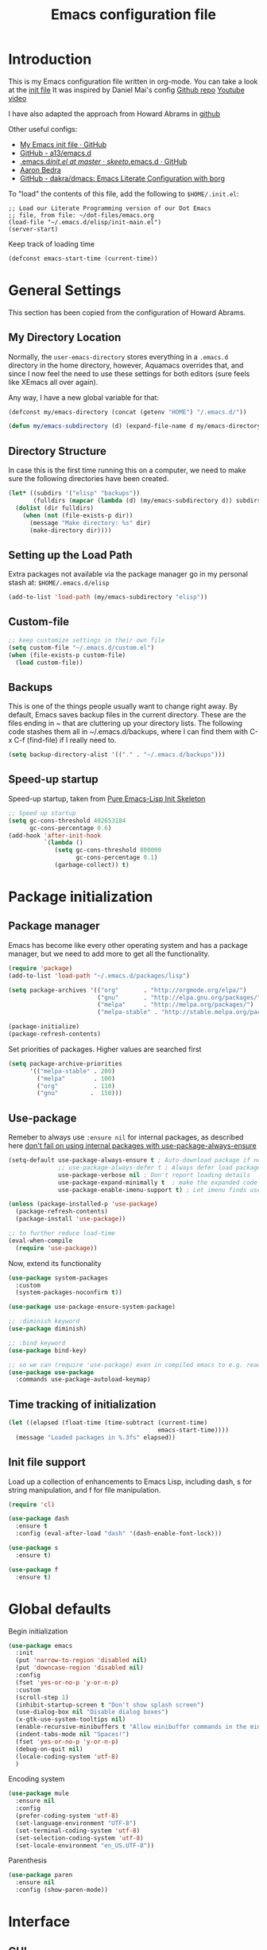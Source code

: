 #+TITLE: Emacs configuration file
#+AUTHOR: Carlos Perez
#+EMAIL: carlosperezmolano@gmail.com

#+DESCRIPTION: A literate programming version of my Emacs Initialization script, loaded by the .emacs file.
#+PROPERTY:    header-args:emacs-lisp  :tangle ~/.emacs.d/elisp/init-main.el
#+PROPERTY:    header-args:shell  :tangle no
#+PROPERTY:    header-args        :results silent   :eval no-export   :comments org
#+OPTIONS:     num:nil toc:nil todo:nil tasks:nil tags:nil
#+OPTIONS:     skip:nil author:nil email:nil creator:nil timestamp:nil

* Introduction
This is my Emacs configuration file written in org-mode. You can take a look at
the [[file:./init.el][init file]]
It was inspired by Daniel Mai's config
[[https://github.com/danielmai/.emacs.d][Github repo]]
[[https://www.youtube.com/watch?v=gRb3bq0NiXY&feature=iv&src_vid=VIuOwIBL-ZU&annotation_id=annotation_1954847607][Youtube video]]

I have also adapted the approach from Howard Abrams in [[https://github.com/howardabrams/dot-files/blob/master/emacs.org][github]]

Other useful configs:
 - [[https://gist.github.com/nilsdeppe/7645c096d93b005458d97d6874a91ea9][My Emacs init file · GitHub]]
 - [[https://github.com/a13/emacs.d][GitHub - a13/emacs.d]]
 - [[https://github.com/skeeto/.emacs.d/blob/master/init.el][.emacs.d/init.el at master · skeeto/.emacs.d · GitHub]]
 - [[http://aaronbedra.com/emacs.d/][Aaron Bedra]]
 - [[https://github.com/dakra/dmacs][GitHub - dakra/dmacs: Emacs Literate Configuration with borg]]

To "load" the contents of this file, add the following to =$HOME/.init.el=:

#+BEGIN_SRC elisp :tangle ~/.emacs.d/init.el
;; Load our Literate Programming version of our Dot Emacs
;; file, from file: ~/dot-files/emacs.org
(load-file "~/.emacs.d/elisp/init-main.el")
(server-start)
#+END_SRC

Keep track of loading time
#+BEGIN_SRC emacs-lisp
(defconst emacs-start-time (current-time))
#+END_SRC

* General Settings
This section has been copied from the configuration of Howard Abrams.
** My Directory Location

Normally, the =user-emacs-directory= stores everything in a
=.emacs.d= directory in the home directory, however, Aquamacs
overrides that, and since I now feel the need to use these settings
for both editors (sure feels like XEmacs all over again).

Any way, I have a new global variable for that:

#+BEGIN_SRC emacs-lisp
(defconst my/emacs-directory (concat (getenv "HOME") "/.emacs.d/"))

(defun my/emacs-subdirectory (d) (expand-file-name d my/emacs-directory))
#+END_SRC

** Directory Structure

In case this is the first time running this on a computer, we need
to make sure the following directories have been created.

#+BEGIN_SRC emacs-lisp
(let* ((subdirs '("elisp" "backups"))
       (fulldirs (mapcar (lambda (d) (my/emacs-subdirectory d)) subdirs)))
  (dolist (dir fulldirs)
    (when (not (file-exists-p dir))
      (message "Make directory: %s" dir)
      (make-directory dir))))
#+END_SRC

** Setting up the Load Path

Extra packages not available via the package manager go in my personal stash
at: =$HOME/.emacs.d/elisp=

#+BEGIN_SRC emacs-lisp
(add-to-list 'load-path (my/emacs-subdirectory "elisp"))
#+END_SRC

** Custom-file
#+BEGIN_SRC emacs-lisp
;; keep customize settings in their own file
(setq custom-file "~/.emacs.d/custom.el")
(when (file-exists-p custom-file)
  (load custom-file))
#+END_SRC

** Backups
This is one of the things people usually want to change right away.
By default, Emacs saves backup files in the current directory. These
are the files ending in ~ that are cluttering up your directory
lists. The following code stashes them all in ~/.emacs.d/backups,
where I can find them with C-x C-f (find-file) if I really need to.

#+BEGIN_SRC emacs-lisp
(setq backup-directory-alist '(("." . "~/.emacs.d/backups")))
#+END_SRC

** Speed-up startup
Speed-up startup, taken from [[https://yiufung.net/post/pure-emacs-lisp-init-skeleton/][Pure Emacs-Lisp Init Skeleton]] 
#+BEGIN_SRC emacs-lisp
;; Speed up startup
(setq gc-cons-threshold 402653184
      gc-cons-percentage 0.6)
(add-hook 'after-init-hook
          `(lambda ()
             (setq gc-cons-threshold 800000
                   gc-cons-percentage 0.1)
             (garbage-collect)) t)
#+END_SRC

* Package initialization
** Package manager
Emacs has become like every other operating system and has a package manager,
but we need to add more to get all the functionality.
#+BEGIN_SRC emacs-lisp
(require 'package)
(add-to-list 'load-path "~/.emacs.d/packages/lisp")

(setq package-archives '(("org"       . "http://orgmode.org/elpa/")
                         ("gnu"       . "http://elpa.gnu.org/packages/")
                         ("melpa"     . "http://melpa.org/packages/")
                         ("melpa-stable" . "http://stable.melpa.org/packages/")))
 
(package-initialize)
(package-refresh-contents)
#+END_SRC

Set priorities of packages. Higher values are searched first
#+BEGIN_SRC emacs-lisp
(setq package-archive-priorities
      '(("melpa-stable" . 200)
        ("melpa"        . 100)
        ("org"          . 110)
        ("gnu"         .  150)))
#+END_SRC

** Use-package
Remeber to always use ~:ensure nil~ for internal packages, as described here
[[https://github.com/jwiegley/use-package/issues/243][don't fail on using internal packages with use-package-always-ensure]]

#+BEGIN_SRC emacs-lisp
(setq-default use-package-always-ensure t ; Auto-download package if not exists
              ;; use-package-always-defer t ; Always defer load package to speed up startup
              use-package-verbose nil ; Don't report loading details
              use-package-expand-minimally t  ; make the expanded code as minimal as possible
              use-package-enable-imenu-support t) ; Let imenu finds use-package definitions

(unless (package-installed-p 'use-package)
  (package-refresh-contents)
  (package-install 'use-package))

;; to further reduce load-time
(eval-when-compile
  (require 'use-package))
#+END_SRC

Now, extend its functionality

#+BEGIN_SRC emacs-lisp
(use-package system-packages
  :custom
  (system-packages-noconfirm t))

(use-package use-package-ensure-system-package)

;; :diminish keyword
(use-package diminish)

;; :bind keyword
(use-package bind-key)

;; so we can (require 'use-package) even in compiled emacs to e.g. read docs
(use-package use-package
  :commands use-package-autoload-keymap)
#+END_SRC

** Time tracking of initialization

#+BEGIN_SRC emacs-lisp
(let ((elapsed (float-time (time-subtract (current-time)
                                          emacs-start-time))))
  (message "Loaded packages in %.3fs" elapsed))
#+END_SRC

** Init file support
Load up a collection of enhancements to Emacs Lisp, including dash, s for
string manipulation, and f for file manipulation.
#+BEGIN_SRC emacs-lisp
(require 'cl)

(use-package dash
  :ensure t
  :config (eval-after-load "dash" '(dash-enable-font-lock)))

(use-package s
  :ensure t)

(use-package f
  :ensure t)

#+END_SRC

* Global defaults
Begin initialization
#+BEGIN_SRC emacs-lisp
(use-package emacs
  :init
  (put 'narrow-to-region 'disabled nil)
  (put 'downcase-region 'disabled nil)
  :config
  (fset 'yes-or-no-p 'y-or-n-p)
  :custom
  (scroll-step 1)
  (inhibit-startup-screen t "Don't show splash screen")
  (use-dialog-box nil "Disable dialog boxes")
  (x-gtk-use-system-tooltips nil)
  (enable-recursive-minibuffers t "Allow minibuffer commands in the minibuffer")
  (indent-tabs-mode nil "Spaces!")
  (fset 'yes-or-no-p 'y-or-n-p)
  (debug-on-quit nil)
  (locale-coding-system 'utf-8)
  )
#+END_SRC

Encoding system
   #+BEGIN_SRC emacs-lisp
(use-package mule
  :ensure nil
  :config
  (prefer-coding-system 'utf-8)
  (set-language-environment "UTF-8")
  (set-terminal-coding-system 'utf-8)
  (set-selection-coding-system 'utf-8)
  (set-locale-environment "en_US.UTF-8"))
#+END_SRC

Parenthesis
   #+BEGIN_SRC emacs-lisp
(use-package paren
  :ensure nil
  :config (show-paren-mode))
#+END_SRC

* Interface
** GUI
Disable gui elements we don't need:
#+BEGIN_SRC emacs-lisp
(use-package tool-bar
  :ensure nil
  :config
  (tool-bar-mode -1))

(use-package scroll-bar
  :ensure nil
  :config
  (scroll-bar-mode -1))

(use-package menu-bar
  :ensure nil
  :config
  (menu-bar-mode -1)
  :bind
  ([S-f10] . menu-bar-mode))

(use-package tooltip
  :ensure nil
  :custom
  (tooltip-mode -1))
#+END_SRC

Add those we want instead:
#+BEGIN_SRC emacs-lisp
(use-package time
  :defer t
  :custom
  (display-time-default-load-average nil)
  (display-time-24hr-format t)
  :config
  (display-time-mode t))
#+END_SRC

Fancy stuff
   #+BEGIN_SRC emacs-lisp
(use-package all-the-icons
  :ensure t
  :defer t
  :config
  (setq all-the-icons-mode-icon-alist
        `(,@all-the-icons-mode-icon-alist
          (package-menu-mode all-the-icons-octicon "package" :v-adjust 0.0)
          (jabber-chat-mode all-the-icons-material "chat" :v-adjust 0.0)
          (jabber-roster-mode all-the-icons-material "contacts" :v-adjust 0.0)
          (telega-chat-mode all-the-icons-fileicon "telegram" :v-adjust 0.0
                            :face all-the-icons-blue-alt)
          (telega-root-mode all-the-icons-material "contacts" :v-adjust 0.0))))

(use-package all-the-icons-dired
  :ensure t
  :hook
  (dired-mode . all-the-icons-dired-mode))

(use-package all-the-icons-ivy
  :ensure t
  :after ivy
  :custom
  (all-the-icons-ivy-buffer-commands '() "Don't use for buffers.")
  :config
  (all-the-icons-ivy-setup))

(use-package doom-modeline
  :ensure t
  :hook
  (after-init . doom-modeline-init)
  :custom
  (doom-modeline-major-mode-icon t)
  (doom-modeline-buffer-file-name-style 'buffer-name)
  (doom-modeline-icon t))
#+END_SRC

And the winner is…
#+BEGIN_SRC emacs-lisp
(use-package winner
  :config
  (winner-mode 1))
#+END_SRC

* Function definitions
** Terminal or GUI

#+BEGIN_SRC emacs-lisp

(defun is-in-terminal()
  "Returns true if emacs is running in a terminal"
    (not (display-graphic-p)))

(defmacro when-term (&rest body)
  "Works just like `progn' but will only evaluate expressions
   in VAR when Emacs is running in a terminal else just nil."
  `(when (is-in-terminal) ,@body))

(defmacro when-not-term (&rest body)
  "Works just like `progn' but will only evaluate expressions
   in VAR when Emacs is running in a terminal else just nil."
  `(when (not (is-in-terminal)) ,@body))
#+END_SRC

** Tangle automatically 

#+BEGIN_SRC emacs-lisp
(defun my/tangle-dotfiles ()
  "If the current file is in '~/dot-files', the code blocks are tangled"
  (when (equal (file-name-directory (directory-file-name buffer-file-name))
               (concat (getenv "HOME") "/dot-files/"))
    (org-babel-tangle)
    (message "%s tangled" buffer-file-name)))

(add-hook 'after-save-hook #'my/tangle-dotfiles)
#+END_SRC

** Disable all themes
#+BEGIN_SRC emacs-lisp
(defun cp/disable-all-themes ()
  (interactive)
  (mapc #'disable-theme custom-enabled-themes))
#+END_SRC

* Theme
All this configuration is taken from [[https://www.greghendershott.com/2017/02/emacs-themes.html][Emacs Themes]]
** Advice and hooks
#+BEGIN_SRC emacs-lisp
;;; Theme hooks

(defvar cp/theme-hooks nil
  "((theme-id . function) ...)")

(defun cp/add-theme-hook (theme-id hook-func)
  (add-to-list 'cp/theme-hooks (cons theme-id hook-func)))

(defun cp/load-theme-advice (f theme-id &optional no-confirm no-enable &rest args)
  "Enhances `load-theme' in two ways:
1. Disables enabled themes for a clean slate.
2. Calls functions registered using `cp/add-theme-hook'."
  (unless no-enable
    (cp/disable-all-themes))
  (prog1
      (apply f theme-id no-confirm no-enable args)
    (unless no-enable
      (pcase (assq theme-id cp/theme-hooks)
        (`(,_ . ,f) (funcall f))))))

(advice-add 'load-theme
            :around
            #'cp/load-theme-advice)

#+END_SRC

** Material theme
#+BEGIN_SRC emacs-lisp
(use-package material-theme
  :ensure t
  :defer t
  :init
  (defun cp/material-theme-hook ()
    (loop for n from 1 to 8
          do (set-face-attribute (intern-soft (format "org-level-%s" n))
                                 nil
                                 :height     'unspecified
                                 :background 'unspecified
                                 :box        'unspecified)))
  (cp/add-theme-hook 'material       #'cp/material-theme-hook)
  (cp/add-theme-hook 'material-light #'cp/material-theme-hook))
#+END_SRC

** Solarized theme
Here's some configuration for [[https://github.com/bbatsov/solarized-emacs/][bbatsov's solarized themes]].

#+begin_src emacs-lisp
(use-package solarized-theme
  :ensure t
  :defer t
  :init
  ;; (defun cp/solarized-theme-hook ()
  ;;   (set-face-attribute 'font-lock-constant-face nil :weight 'normal)
  ;;   (set-face-attribute 'font-lock-function-name-face nil :weight 'bold))
  
  ;; (cp/add-theme-hook 'solarized-dark  #'cp/solarized-theme-hook)
  ;; (cp/add-theme-hook 'solarized-light #'cp/solarized-theme-hook)
  :config
  (setq solarized-use-variable-pitch nil
        solarized-use-less-bold t
        solarized-use-more-italic nil
        solarized-distinct-doc-face t
        solarized-high-contrast-mode-line t
        ;; I find different font sizes irritating.
        solarized-height-minus-1 1.0
        solarized-height-plus-1 1.0
        solarized-height-plus-2 1.0
        solarized-height-plus-3 1.0
        solarized-height-plus-4 1.0))
#+end_src

** Smart mode line 
   [[https://github.com/Malabarba/smart-mode-line][Github page]]
#+begin_src emacs-lisp              
;;(setq sml/theme 'light)
;;(sml/setup)
#+end_src

** Use this theme
#+BEGIN_SRC emacs-lisp
(load-theme 'solarized-light t)
#+END_SRC

* Text
** Line wrapping
#+BEGIN_SRC emacs-lisp
(add-hook 'text-mode-hook 'auto-fill-mode)
(add-hook 'prog-mode-hook 'auto-fill-mode)

;; set column width to 79 and visual line mode
(setq-default fill-column 79)
(global-visual-line-mode 1)

#+END_SRC

* Writing
** Writegood mode

#+BEGIN_SRC emacs-lisp
(use-package writegood-mode
  :ensure t
  :defer t
  :config
  (global-set-key "\C-cg" 'writegood-mode)
)
#+END_SRC

** Wordcount mode

#+BEGIN_SRC emacs-lisp
(use-package wc-mode
  :ensure t
  :defer t
  :config
  (global-set-key "\C-cw" 'wc-mode)
)
#+END_SRC

** org-wc

#+BEGIN_SRC emacs-lisp
(use-package org-wc
  :ensure t
  :defer t
  :config
)
#+END_SRC

* Ivy 
Great explanation from [[https://sam217pa.github.io/2016/09/13/from-helm-to-ivy/][here]]

#+BEGIN_SRC emacs-lisp
(use-package ivy :ensure t
  :diminish (ivy-mode . "")
  :bind
  (:map ivy-mode-map
   ("C-'" . ivy-avy))
  :config
  (ivy-mode 1)
  ;; add ‘recentf-mode’ and bookmarks to ‘ivy-switch-buffer’.
  (setq ivy-use-virtual-buffers t)
  ;; number of result lines to display
  (setq ivy-height 10)
  ;; does not count candidates
  (setq ivy-count-format "")
  ;; no regexp by default
  (setq ivy-initial-inputs-alist nil)
  ;; configure regexp engine.
  (setq ivy-re-builders-alist
	;; allow input not in order
        '((t   . ivy--regex-ignore-order))))
#+END_SRC

* Swiper

Taken from C'est la Z [[http://cestlaz.github.io/posts/using-emacs-6-swiper/][link]]

#+BEGIN_SRC emacs-lisp
;; it looks like counsel is a requirement for swiper
(use-package counsel
  :ensure t
  )

(use-package swiper
  :ensure try
  :config
  (progn
    (ivy-mode 1)
    (setq ivy-use-virtual-buffers t)
    (global-set-key "\C-s" 'swiper)
    (global-set-key (kbd "C-c C-r") 'ivy-resume)
    (global-set-key (kbd "<f6>") 'ivy-resume)
    (global-set-key (kbd "M-x") 'counsel-M-x)
    (global-set-key (kbd "C-x C-f") 'counsel-find-file)
    (global-set-key (kbd "<f1> f") 'counsel-describe-function)
    (global-set-key (kbd "<f1> v") 'counsel-describe-variable)
    (global-set-key (kbd "<f1> l") 'counsel-load-library)
    (global-set-key (kbd "<f2> i") 'counsel-info-lookup-symbol)
    (global-set-key (kbd "<f2> u") 'counsel-unicode-char)
    (global-set-key (kbd "C-c g") 'counsel-git)
    (global-set-key (kbd "C-c j") 'counsel-git-grep)
    (global-set-key (kbd "C-c k") 'counsel-ag)
    (global-set-key (kbd "C-x l") 'counsel-locate)
    (global-set-key (kbd "C-S-o") 'counsel-rhythmbox)
    (define-key read-expression-map (kbd "C-r") 'counsel-expression-history)
    ))
#+END_SRC

* Company
Company is a text completion framework for Emacs. The name stands for "complete
anything". It uses pluggable back-ends and front-ends to retrieve and display
completion candidates.
[[http://company-mode.github.io/][official page]]

#+BEGIN_SRC emacs-lisp
(use-package company
  :ensure t
  :config (add-hook 'after-init-hook 'global-company-mode)
  (add-to-list 'company-backends 'company-ob-ipython))
#+END_SRC

#+RESULTS:
: t

* Auctex
 #+BEGIN_SRC emacs-lisp

(use-package tex
:ensure auctex)

;;View LaTex compiled pdf in emacs
(setq TeX-view-program-list '(("Emacs" "emacsclient %o")))
(setq TeX-view-program-selection '((output-pdf "Emacs")))

;;correlate SyncTeX
(server-start)
(add-hook 'LaTeX-mode-hook 'TeX-PDF-mode)
(add-hook 'LaTeX-mode-hook 'TeX-source-correlate-mode)
(setq TeX-source-correlate-method 'synctex)
(setq TeX-source-correlate-start-server t)

;;latexMk
(require 'auctex-latexmk)
(auctex-latexmk-setup) 

;;CDLaTeX
(add-hook 'LaTeX-mode-hook 'turn-on-cdlatex) ;with AUCTeX LaTeX mode


;;reftex
;; Turn on RefTeX in AUCTeX
(add-hook 'LaTeX-mode-hook 'turn-on-reftex)
;; Activate nice interface between RefTeX and AUCTeX
(setq reftex-plug-into-AUCTeX t)
 #+END_SRC

* Pdf Tools
#+BEGIN_SRC emacs-lisp :results silent

  (use-package pdf-tools
    :ensure t
    :pin manual ;; manually update
    :config
    ;; initialise
    (pdf-tools-install)
    ;; open pdfs scaled to fit page
    (setq-default pdf-view-display-size 'fit-page)
     ;; use normal isearch
    (define-key pdf-view-mode-map (kbd "C-s") 'isearch-forward)
    ;; more fine-grained zooming
    (setq pdf-view-resize-factor 1.1)

    ;; keyboard shortcuts
    (define-key pdf-view-mode-map (kbd "h") 'pdf-annot-add-highlight-markup-annotation)
    (define-key pdf-view-mode-map (kbd "t") 'pdf-annot-add-text-annotation)
    (define-key pdf-view-mode-map (kbd "D") 'pdf-annot-delete))


  (use-package org-pdfview
    :ensure t)

#+END_SRC

** Interleave

#+BEGIN_SRC emacs-lisp :results silent
(use-package interleave
  :ensure t
  :config
  )

#+END_SRC

* Org mode
Org-mode, as it says on the [[http://orgmode.org/][official web page]] is for keeping notes, maintaining
ToDo lists, doing project planning, and authoring with a fast and effective
plain-text system. You can find a quick tutorial [[http://orgmode.org/worg/org-tutorials/org4beginners.html][here]].

There is an extensive config file from [[http://doc.norang.ca/org-mode.html][Bernt Hansen]] that I hope to continue
implementing.

#+BEGIN_SRC emacs-lisp
(require 'init-org-mode)
#+END_SRC
 
** Basic configuration
*** General
#+BEGIN_SRC emacs-lisp :results silent

;; prevent demoting heading also shifting text inside sections
(setq org-adapt-indentation nil)

;; Enable org export to odt (OpenDocument Text)
;; It is disabled by default in org 8.x
(require 'ox-odt nil t)
(require 'ox-beamer nil t)

;; electric pair
(add-hook 'org-mode-hook
          (lambda () 
            (modify-syntax-entry ?~ "$~" org-mode-syntax-table)
            ))
;; utf-8
(modify-coding-system-alist 'file "" 'utf-8-unix)

#+END_SRC

Adapt for org mode 9.0. 
[[https://lists.gnu.org/archive/html/emacs-orgmode/2016-11/msg00176.html]]

#+BEGIN_SRC emacs-lisp :results silent

;;pdftools
;;(add-to-list 'org-file-apps '("\\.pdf\\'" . org-pdfview-open))
;;(add-to-list 'org-file-apps '("\\.pdf::\\([[:digit:]]+\\)\\'" . org-pdfview-open))

(add-to-list 'org-file-apps 
             '("\\.pdf\\'" . (lambda (file link) (org-pdfview-open link))))

#+END_SRC

Other general config
#+BEGIN_SRC emacs-lisp
;; set maximum indentation for description lists
(setq org-list-description-max-indent 5)

;; prevent demoting heading also shifting text inside sections
(setq org-adapt-indentation nil)

#+END_SRC

*** Inline images

#+BEGIN_SRC emacs-lisp
(when-not-term
(setq org-startup-with-inline-images t)
)

;;(setq org-image-actual-width t)
;;(setq org-image-actual-width 400)

#+END_SRC

*** Live refresh of inline images
Taken from this Stack Exchange [[http://emacs.stackexchange.com/questions/3302/live-refresh-of-inline-images-with-org-display-inline-images][post]] 
#+BEGIN_SRC emacs-lisp

(defun shk-fix-inline-images ()
  (when org-inline-image-overlays
    (org-redisplay-inline-images)))

(eval-after-load 'org
  (add-hook 'org-babel-after-execute-hook 'shk-fix-inline-images))

#+END_SRC

*** Latex
#+BEGIN_SRC emacs-lisp
;;(setq org-format-latex-options (plist-put org-format-latex-options :scale 1.5))

;;CDLaTeX
(add-hook 'org-mode-hook 'turn-on-org-cdlatex)

;; use LaTeXMK
;;(setq org-latex-pdf-process (list "latexmk"))

;; MathML
;;(setq org-latex-to-mathml-convert-command
;;      "latexmlmath \"%i\" --presentationmathml=%o")
#+END_SRC

Turn on some packages by default

#+BEGIN_SRC emacs-lisp :results silent
(add-to-list 'org-latex-packages-alist '("margin=3cm" "geometry"))
(add-to-list 'org-latex-packages-alist '("" "siunitx"))
(add-to-list 'org-latex-packages-alist '("" "amsmath"))
(add-to-list 'org-latex-packages-alist '("" "amssymb"))
(add-to-list 'org-latex-packages-alist '("" "tikz" t))

#+END_SRC

Add support for ~minted~ package to have a pretty \LaTeX output for source code
blocks

#+BEGIN_SRC emacs-lisp :results silent
;;Minted
(setq org-latex-listings 'minted
      org-latex-packages-alist '(("" "minted"))
      org-latex-pdf-process
      '("pdflatex -shell-escape -interaction nonstopmode -synctex=1 -output-directory %o %f"
        "pdflatex -shell-escape -interaction nonstopmode -synctex=1 -output-directory %o %f"))

(add-to-list 'org-latex-packages-alist
             '("" "tikz" t))

(eval-after-load "preview"
  '(add-to-list 'preview-default-preamble "\\PreviewEnvironment{tikzpicture}" t))

(setq org-latex-create-formula-image-program 'imagemagick)

(require 'ox-latex)
(add-to-list 'org-latex-packages-alist '("cache=false" "minted" nil))
(add-to-list 'org-latex-minted-langs '(ipython "python"))

#+END_SRC

Org Latex highlight

#+BEGIN_SRC emacs-lisp :results silent
(setq org-highlight-latex-and-related '(latex))
#+END_SRC

Add moderncv class
https://tex.stackexchange.com/questions/386620/export-into-pdf-a-moderncv-org-mode-file-mactex

#+BEGIN_SRC emacs-lisp :results silent
(with-eval-after-load 'ox-latex
  (add-to-list 'org-latex-classes
               '("moderncv"
                 "\\documentclass{moderncv}"
                 ("\\section{%s}" . "\\section*{%s}")
                 ("\\subsection{%s}" . "\\subsection*{%s}"))))

;; (setq org-latex-default-packages-alist
;;       (-remove-item
;;        '("" "hyperref" nil)
;;        org-latex-default-packages-alist))
#+END_SRC

*** Timer
#+BEGIN_SRC emacs-lisp :results silent
;;(setq org-clock-sound nil) ;; no sound
(setq org-clock-sound t) ;; Standard Emacs beep

#+END_SRC

*** Org-cliplink
A simple command that takes a URL from the clipboard and inserts an org-mode
link with a title of a page found by the URL into the current buffer.
[[https://github.com/rexim/org-cliplink][GitHub - rexim/org-cliplink: Insert org-mode links from clipboard]]

#+BEGIN_SRC emacs-lisp :results silent
(use-package org-cliplink
  :ensure try
  :config
  (global-set-key (kbd "C-x p i") 'org-cliplink)
  )
#+END_SRC

*** Org download
Drag and drop images to Emacs org-mode
[[https://github.com/abo-abo/org-download][GitHub - abo-abo/org-download: Drag and drop images to Emacs org-mode]]

#+BEGIN_SRC emacs-lisp
(use-package org-download
  :ensure t)
#+END_SRC

** TODO Org-reveal
No longer mantained, need to change to org-re-reveal
:PROPERTIES:
:header-args:    :tangle no
:END:

#+BEGIN_SRC emacs-lisp :results silent

(use-package ox-reveal
  :ensure ox-reveal
  :config
  (setq org-reveal-mathjax t)
  (setq org-reveal-root ""))

#+END_SRC

** Org Babel
*** General configuration

(require 'ob-ipython)

You can add more languages with (language . t)
#+begin_src emacs-lisp :results silent
(org-babel-do-load-languages
 'org-babel-load-languages
 '((python . t)
   (ipython . t)
   (C . t)
   (calc . t)
   (latex . t)
   (emacs-lisp . t)
   (shell . t)
   (R . t)
   (ledger . t)
   (js         . t)
   (perl       . t)
   (clojure    . t)
   (ruby       . t)
   (dot        . t)
   (css        . t)
   (plantuml   . t)
   (ditaa      . t)
   ))

(defun my-org-confirm-babel-evaluate (lang body)
  "Do not confirm evaluation for these languages."
  (not (or (string= lang "C")
           (string= lang "python")
           (string= lang "emacs-lisp")
           (string= lang "latex")
           (string= lang "ipython")
           (string= lang "sh")
           (string= lang "bash")
           (string= lang "R")
           (string= lang "ledger")
           (string= lang "dot")
           (string= lang "plantuml")
           (string= lang "ditaa")
           )))
(setq org-confirm-babel-evaluate 'my-org-confirm-babel-evaluate)

;; use ob-async

(use-package ob-async
  :ensure t
  :config
  ;; (add-to-list 'org-ctrl-c-ctrl-c-hook 'ob-async-org-babel-execute-src-block)
  )
#+end_src

*** Source blocks
#+begin_src emacs-lisp :results silent

;; (setq org-latex-listings t)
;; (add-to-list 'org-latex-packages-alist '("" "listings"))
;; (add-to-list 'org-latex-packages-alist '("" "color"))

;; (require 'htmlize)
(setq org-src-fontify-natively t
      org-src-window-setup 'current-window
      org-src-strip-leading-and-trailing-blank-lines t
      org-src-tab-acts-natively t
      org-src-preserve-indentation t
      org-edit-src-content-indentation 0)

;; Change org latex table scientific notation
(setq org-latex-table-scientific-notation "\\( %s\\times10^{%s} \\)")

#+end_src

*** Languages

**** Ditaa
Add this to fix could not find ditaa.jar
#+BEGIN_SRC emacs-lisp
(setq org-ditaa-jar-path "/usr/bin/ditaa")
#+END_SRC

**** Ob-ipython

#+BEGIN_SRC emacs-lisp
(use-package ob-ipython
  :ensure t
  :init
)

#+END_SRC

** Links

#+BEGIN_SRC emacs-lisp :results silent
(defun org-custom-link-img-follow (path)
  (org-open-file-with-emacs
   (format "../images/%s" path)))

(defun org-custom-link-img-export (path desc format)
  (cond
   ((eq format 'html)
    (format "<img src=\"/images/%s\" alt=\"%s\"/>" path desc))))

(org-add-link-type "img" 'org-custom-link-img-follow 'org-custom-link-img-export)

#+END_SRC

** Id links

#+BEGIN_SRC emacs-lisp :results silent
(require 'org-id)
(setq org-id-link-to-org-use-id 'create-if-interactive-and-no-custom-id)

#+END_SRC

* Yasnippet

#+BEGIN_SRC emacs-lisp
(use-package yasnippet
  :ensure t
  :diminish yas-minor-mode
  :init (yas-global-mode)
  )
#+END_SRC

* Flycheck

#+BEGIN_SRC emacs-lisp :results silent
;; flycheck
(use-package flycheck
  :ensure t
  :diminish flycheck-mode
  :init (global-flycheck-mode))

#+END_SRC

* Ledger-mode

#+BEGIN_SRC emacs-lisp :results silent
(use-package ledger-mode
  :ensure t
  :mode "\\.ledger\\'"
  :config
  (define-key ledger-mode-map (kbd "C-c c") 'ledger-mode-clean-buffer)
  (setq ledger-post-amount-alignment-at :decimal
        ledger-post-amount-alignment-column 49
        ledger-clear-whole-transactions t)
  (use-package flycheck-ledger
    :ensure t ))

#+END_SRC

* Git
Adding a new section about all git-related stuff

** Magit
Magit is an interface to the version control system Git, implemented as an
Emacs package.

#+BEGIN_SRC emacs-lisp :results silent
(use-package magit
  :ensure t
  :init
  (progn
  (bind-key "C-x g" 'magit-status)
  )
  :config
  (setq vc-handled-backends (delq 'Git vc-handled-backends))
  (global-set-key (kbd "C-x M-g") 'magit-dispatch-popup)
  global-magit-file-mode
)
#+END_SRC

* Projectile

#+BEGIN_SRC emacs-lisp
(use-package projectile
  :ensure t
  :diminish projectile-mode
  :config
  (progn
    (setq projectile-completion-system 'default)
    (setq projectile-enable-caching t)
    (setq projectile-indexing-method 'alien)
    (add-to-list 'projectile-globally-ignored-files "node-modules"))
  :config
  (define-key projectile-mode-map (kbd "C-c p") 'projectile-command-map)
  (projectile-global-mode)
  (projectile-mode +1))
#+END_SRC

* Counsel-projectile

#+BEGIN_SRC emacs-lisp
(use-package counsel-projectile
  :ensure t
  :config
  (counsel-projectile-mode)
  )
#+END_SRC

* Ag 

#+BEGIN_SRC emacs-lisp
(use-package ag
  :ensure t
  )
#+END_SRC

* which-key

#+BEGIN_SRC emacs-lisp
(use-package which-key
  :ensure t
  :defer 10
  :config
  (progn
    (setq which-key-popup-type 'side-window) ;Default
    ;; (setq which-key-popup-type 'minibuffer)

    (setq which-key-compute-remaps t) ;Show correct descriptions for remapped keys

    (setq which-key-allow-multiple-replacements t) ;Default = nil

    (which-key-mode 1)))

#+END_SRC

* Programming languages
** Python
Some configurations for elpy mode taken from [[https://github.com/jorgenschaefer/elpy/wiki/Configuration][here]]
Also from [[https://github.com/zamansky/using-emacs/blob/master/myinit.org][CestlaZ]]

Useful to solve conflict between elpy and ob-ipython
[[https://necromuralist.github.io/posts/org-babel-ipython-and-elpy-conflict/][link]]

#+BEGIN_SRC emacs-lisp :results silent

;; (setq py-python-command "python3")
;; (setq python-shell-interpreter "python3")
;; (setq elpy-rpc-backend "jedi")

;; (use-package jedi
;;   :ensure t
;;   :init
;;   (add-hook 'python-mode-hook 'jedi:setup)
;;   (add-hook 'python-mode-hook 'jedi:ac-setup))

(use-package elpy
  :ensure t
  :config 
  (elpy-enable)
  (setq python-shell-interpreter "ipython"
        python-shell-interpreter-args "-i --simple-prompt"))

(use-package virtualenvwrapper
  :ensure t
  :config
  (venv-initialize-interactive-shells)
  (venv-initialize-eshell))


#+END_SRC

*** Ein
The Emacs IPython Notebook

#+BEGIN_SRC emacs-lisp
(use-package ein
  :ensure t
  :commands (ein:notebooklist-open))

#+END_SRC

*** Virtualenv

#+BEGIN_SRC emacs-lisp :results silent
(setenv "WORKON_HOME" "/home/carlosperez/anaconda3/envs")
(pyvenv-mode 1)
#+END_SRC

** Bash
Use company mode with bash
#+BEGIN_SRC emacs-lisp :results silent
(add-hook 'shell-mode-hook #'company-mode)
(define-key shell-mode-map (kbd "TAB") #'company-manual-begin)

#+END_SRC

** CPP

#+BEGIN_SRC emacs-lisp
(use-package irony
  :ensure t
  :config (add-hook 'c++-mode-hook 'irony-mode)
  (add-hook 'c-mode-hook 'irony-mode)
  (add-hook 'objc-mode-hook 'irony-mode)

  (add-hook 'irony-mode-hook 'irony-cdb-autosetup-compile-options))


(use-package company-c-headers
  :ensure t
  :config
  (add-to-list 'company-backends 'company-c-headers)
  (add-to-list 'auto-mode-alist '("\\.h\\'" . c++-mode)))


(require 'company-irony-c-headers)
;; Load with `irony-mode` as a grouped backend
(eval-after-load 'company
  '(add-to-list
    'company-backends '(company-irony-c-headers company-irony)))

(use-package clang-format
  :ensure t
  :config
  (global-set-key (kbd "C-c i") 'clang-format-region)
  (global-set-key (kbd "C-c u") 'clang-format-buffer)

  (setq clang-format-style-option "llvm"))

#+END_SRC

** Geiser

#+BEGIN_SRC emacs-lisp
(use-package geiser
  :ensure t)
#+END_SRC

** Dumb-jump

#+BEGIN_SRC emacs-lisp
(use-package dumb-jump
  :bind (("M-g o" . dumb-jump-go-other-window)
         ("M-g j" . dumb-jump-go)
         ("M-g i" . dumb-jump-go-prompt)
         ("M-g x" . dumb-jump-go-prefer-external)
         ("M-g z" . dumb-jump-go-prefer-external-other-window))
  :config (setq dumb-jump-selector 'ivy) ;; (setq dumb-jump-selector 'helm)
  :ensure t)
#+END_SRC

* Hugo blog
** Basic setup
#+BEGIN_SRC emacs-lisp
(use-package ox-hugo
  :ensure t            ;Auto-install the package from Melpa (optional)
  :after ox
)
#+END_SRC

Last modified function taken from here: 
#+BEGIN_SRC emacs-lisp
(defun my/ox-hugo-add-lastmod ()
  "Add `lastmod' property with the current time."
  (interactive) 
  (org-set-property "EXPORT_HUGO_LASTMOD"
                    (format-time-string "[%Y-%m-%d %a %H:%M]")))
#+END_SRC

** emacs-easy-hugo
#+BEGIN_SRC emacs-lisp
(use-package easy-hugo
  :ensure t
  :init
  (setq easy-hugo-basedir "~/Documents/blog-hugo")
  (setq easy-hugo-postdir "content/post")
  (setq easy-hugo-previewtime "300")
  (setq easy-hugo-url "")
  (setq easy-hugo-preview-url "http://localhost:1313/blog/")
  (setq easy-hugo-sshdomain "")
  (setq easy-hugo-root "")
  (setq easy-hugo-default-ext ".md")
  ;;:bind ("C-c C-e" . easy-hugo)
)

#+END_SRC

** Capture setup

* CV
My CV configuration
#+BEGIN_SRC emacs-lisp :results silent
(use-package ox-moderncv
  :load-path "/home/carlosperez/Documents/CV/org-cv/"
  :init (require 'ox-moderncv))
#+END_SRC

This package allows to have a single org file and different export options.

* Hydra
#+BEGIN_SRC emacs-lisp
(use-package hydra
  :config
  (setq hydra-lv nil))

#+END_SRC

A zooming hydra

#+BEGIN_SRC emacs-lisp
(defhydra hydra-zoom ()
  "zoom"
  ("+" text-scale-increase "in")
  ("=" text-scale-increase "in")
  ("-" text-scale-decrease "out")
  ("_" text-scale-decrease "out")
  ("0" (text-scale-adjust 0) "reset")
  ("q" nil "quit" :color blue))

(bind-keys ("C-x C-0" . hydra-zoom/body)
           ("C-x C-=" . hydra-zoom/body)
           ("C-x C--" . hydra-zoom/body)
           ("C-x C-+" . hydra-zoom/body))

#+END_SRC

* Auto-insert
   #+BEGIN_SRC emacs-lisp
     (use-package autoinsert
       :init
       ;; Don't want to be prompted before insertion:
       (setq auto-insert-query nil)

       (add-hook 'find-file-hook 'auto-insert)
       (auto-insert-mode 1))
   #+END_SRC

* Final configuration
Before we finish, we need to check if there is a local file for us to load
and evaluate.  We assume the local file has been tangled and provides the
=init-local= key:

#+BEGIN_SRC emacs-lisp
(require 'init-local nil t)
#+END_SRC

After the first load, we can reload this with a require:

   #+BEGIN_SRC emacs-lisp
(provide 'init-main)
   #+END_SRC

Before you can build this on a new system, make sure that you put the cursor
over any of these properties, and hit: =C-c C-c=

Finally, show elapsed time

#+BEGIN_SRC emacs-lisp
;; Message how long it took to load everything (minus packages)
(let ((elapsed (float-time (time-subtract (current-time)
                                          emacs-start-time))))
  (message "Loading settings...done (%.3fs)" elapsed))
#+END_SRC

